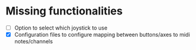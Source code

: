 * Missing functionalities
  - [ ] Option to select which joystick to use
  - [X] Configuration files to configure mapping between buttons/axes to midi notes/channels
